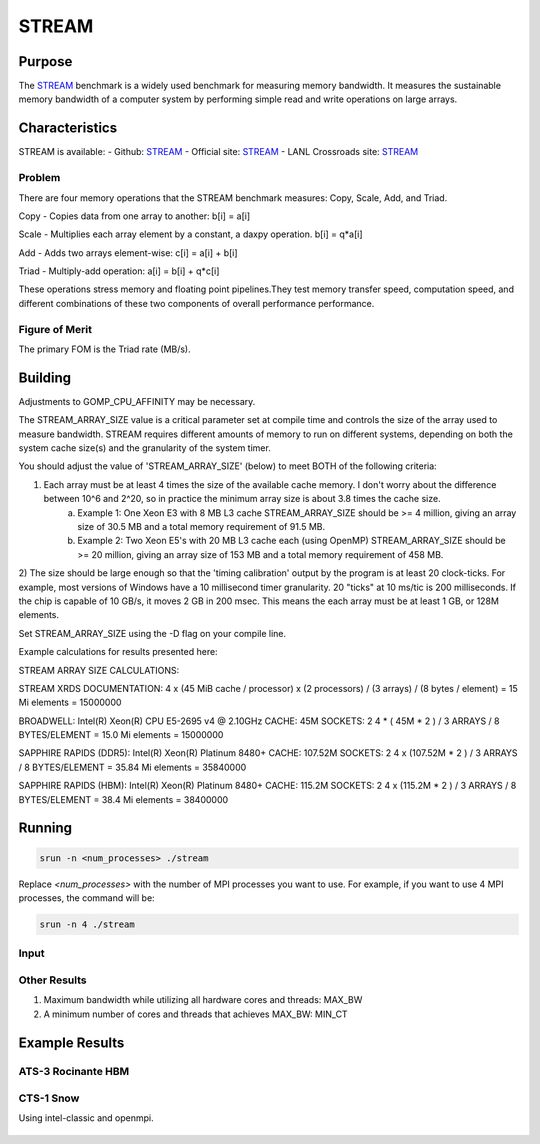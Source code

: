 ******
STREAM
******

Purpose
=======

The `STREAM <https://github.com/jeffhammond/STREAM>`_ benchmark is a widely used benchmark for measuring memory bandwidth. It measures the sustainable memory bandwidth of a computer system by performing simple read and write operations on large arrays.

Characteristics
===============

STREAM is available:
- Github: `STREAM <https://github.com/jeffhammond/STREAM>`_ 
- Official site: `STREAM <https://www.cs.virginia.edu/stream/>`_
- LANL Crossroads site: `STREAM <https://www.lanl.gov/projects/crossroads/_assets/docs/micro/stream-bench-crossroads-v1.0.0.tgz>`_

Problem
-------

There are four memory operations that the STREAM benchmark measures: Copy, Scale, Add, and Triad.

Copy - Copies data from one array to another:
b[i] = a[i]

Scale - Multiplies each array element by a constant, a daxpy operation.
b[i] = q*a[i]

Add - Adds two arrays element-wise:
c[i] = a[i] + b[i]

Triad - Multiply-add operation:
a[i] = b[i] + q*c[i]

These operations stress memory and floating point pipelines.They test memory transfer speed, computation speed, and different combinations of these two components of overall performance performance.

Figure of Merit
---------------

The primary FOM is the Triad rate (MB/s).

Building
========

Adjustments to GOMP_CPU_AFFINITY may be necessary.

The STREAM_ARRAY_SIZE value is a critical parameter set at compile time and controls the size of the array used to measure bandwidth. STREAM requires different amounts of memory to run on different systems, depending on both the system cache size(s) and the granularity of the system timer.

You should adjust the value of 'STREAM_ARRAY_SIZE' (below) to meet BOTH of the following criteria:

1) Each array must be at least 4 times the size of the available cache memory. I don't worry about the difference between 10^6 and 2^20, so in practice the minimum array size is about 3.8 times the cache size.
    (a) Example 1: One Xeon E3 with 8 MB L3 cache STREAM_ARRAY_SIZE should be >= 4 million, giving an array size of 30.5 MB and a total memory requirement of 91.5 MB.
    (b) Example 2: Two Xeon E5's with 20 MB L3 cache each (using OpenMP) STREAM_ARRAY_SIZE should be >= 20 million, giving an array size of 153 MB and a total memory requirement of 458 MB.
2) The size should be large enough so that the 'timing calibration' output by the program is at least 20 clock-ticks.
For example, most versions of Windows have a 10 millisecond timer granularity.  20 "ticks" at 10 ms/tic is 200 milliseconds. If the chip is capable of 10 GB/s, it moves 2 GB in 200 msec. This means the each array must be at least 1 GB, or 128M elements.

Set STREAM_ARRAY_SIZE using the -D flag on your compile line.

Example calculations for results presented here:

STREAM ARRAY SIZE CALCULATIONS:

STREAM
XRDS DOCUMENTATION: 4 x (45 MiB cache / processor) x (2 processors) / (3 arrays) / (8 bytes / element) = 15 Mi elements = 15000000

BROADWELL: Intel(R) Xeon(R) CPU E5-2695 v4 @ 2.10GHz
CACHE: 45M
SOCKETS: 2
4 * ( 45M * 2 ) / 3 ARRAYS / 8 BYTES/ELEMENT = 15.0 Mi elements = 15000000

SAPPHIRE RAPIDS (DDR5): Intel(R) Xeon(R) Platinum 8480+
CACHE: 107.52M
SOCKETS: 2
4 x (107.52M * 2 ) / 3 ARRAYS / 8 BYTES/ELEMENT = 35.84 Mi elements = 35840000

SAPPHIRE RAPIDS (HBM): Intel(R) Xeon(R) Platinum 8480+
CACHE: 115.2M
SOCKETS: 2
4 x (115.2M * 2 ) / 3 ARRAYS / 8 BYTES/ELEMENT = 38.4 Mi elements = 38400000

Running
=======

.. code-block:: bash

  srun -n <num_processes> ./stream

Replace `<num_processes>` with the number of MPI processes you want to use. For example, if you want to use 4 MPI processes, the command will be:

.. code-block:: bash

  srun -n 4 ./stream

Input
-----

Other Results
---------------------

1. Maximum bandwidth while utilizing all hardware cores and threads: MAX_BW
2. A minimum number of cores and threads that achieves MAX_BW: MIN_CT 

Example Results
===============

ATS-3 Rocinante HBM
-------------------



CTS-1 Snow
-----------

Using intel-classic and openmpi.

.. csv-table:: STREAM microbenchmark bandwidth measurement
   :file: stream_cts1.csv
   :align: center
   :widths: 10, 10, 10
   :header-rows: 1

.. figure:: cpu_cts1.png
   :align: center
   :scale: 50%
   :alt: STREAM microbenchmark bandwidth measurement



